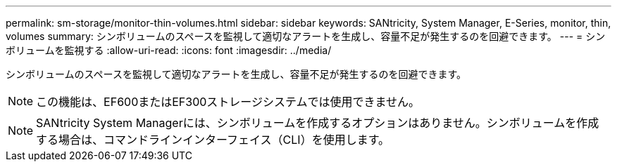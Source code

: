 ---
permalink: sm-storage/monitor-thin-volumes.html 
sidebar: sidebar 
keywords: SANtricity, System Manager, E-Series, monitor, thin, volumes 
summary: シンボリュームのスペースを監視して適切なアラートを生成し、容量不足が発生するのを回避できます。 
---
= シンボリュームを監視する
:allow-uri-read: 
:icons: font
:imagesdir: ../media/


[role="lead"]
シンボリュームのスペースを監視して適切なアラートを生成し、容量不足が発生するのを回避できます。

[NOTE]
====
この機能は、EF600またはEF300ストレージシステムでは使用できません。

====
[NOTE]
====
SANtricity System Managerには、シンボリュームを作成するオプションはありません。シンボリュームを作成する場合は、コマンドラインインターフェイス（CLI）を使用します。

====
